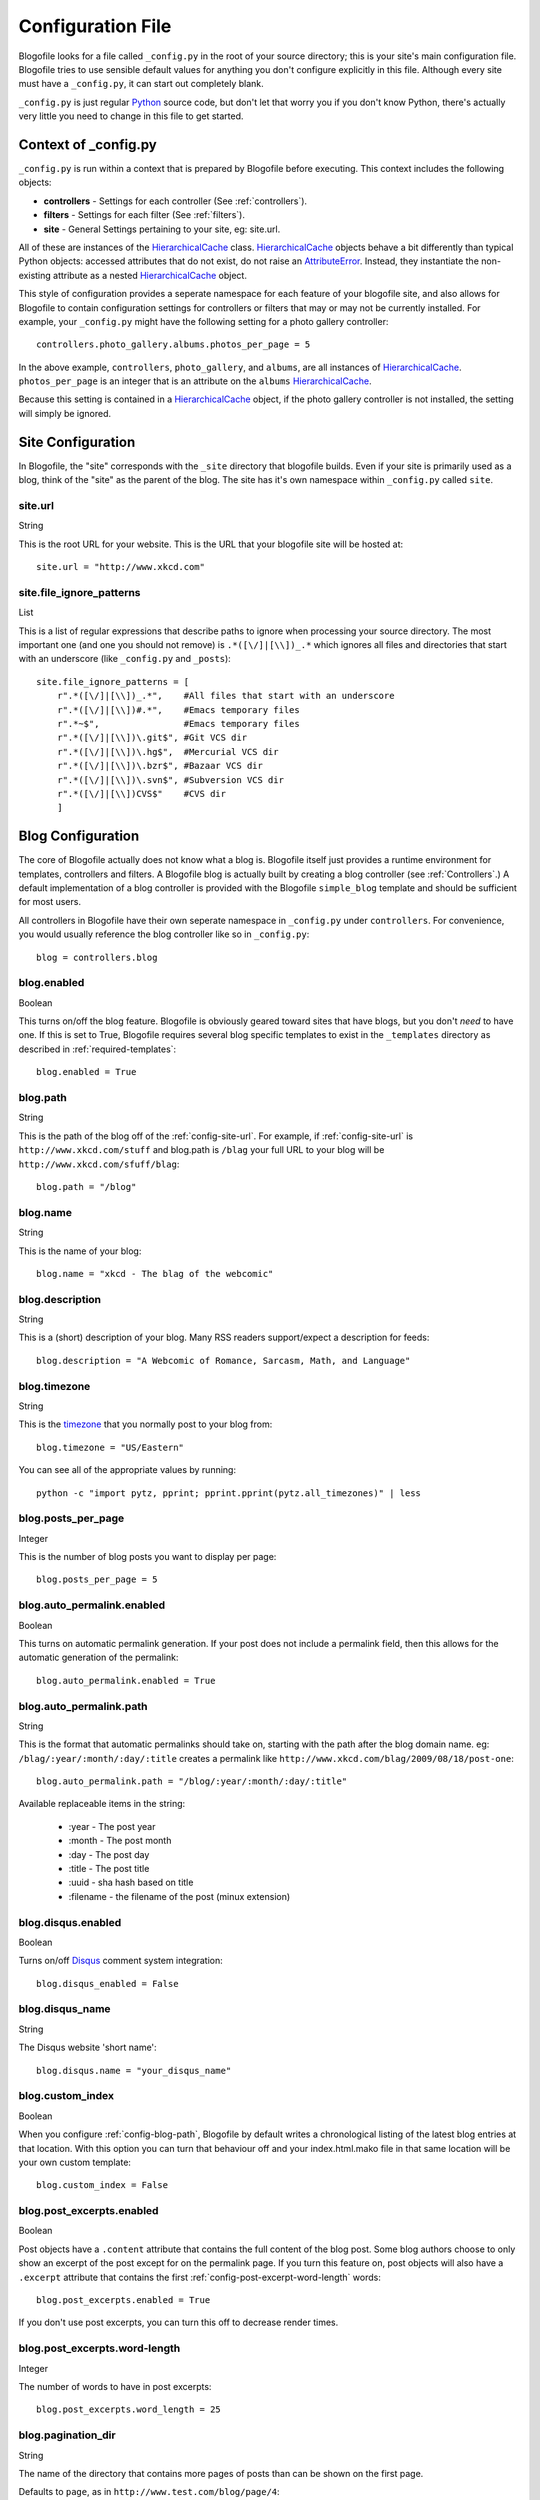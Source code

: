 .. _config-file:

Configuration File
==================

Blogofile looks for a file called ``_config.py`` in the root of your source directory; this is your site's main configuration file. Blogofile tries to use sensible default values for anything you don't configure explicitly in this file. Although every site must have a ``_config.py``, it can start out completely blank.

``_config.py`` is just regular `Python`_ source code, but don't let that worry you if you don't know Python, there's actually very little you need to change in this file to get started.

.. _config-context:

Context of _config.py
|||||||||||||||||||||

``_config.py`` is run within a context that is prepared by Blogofile before executing. This context includes the following objects:

* **controllers** - Settings for each controller (See :ref:`controllers`).
* **filters** - Settings for each filter (See :ref:`filters`).
* **site** - General Settings pertaining to your site, eg: site.url.

All of these are instances of the `HierarchicalCache`_ class. `HierarchicalCache`_ objects behave a bit differently than typical Python objects: accessed attributes that do not exist, do not raise an `AttributeError`_. Instead, they instantiate the non-existing attribute as a nested `HierarchicalCache`_ object.

This style of configuration provides a seperate namespace for each feature of your blogofile site, and also allows for Blogofile to contain configuration settings for controllers or filters that may or may not be currently installed. For example, your ``_config.py`` might have the following setting for a photo gallery controller::

  controllers.photo_gallery.albums.photos_per_page = 5

In the above example, ``controllers``, ``photo_gallery``, and ``albums``, are all instances of `HierarchicalCache`_. ``photos_per_page`` is an integer that is an attribute on the ``albums`` `HierarchicalCache`_.

Because this setting is contained in a `HierarchicalCache`_ object, if the photo gallery controller is not installed, the setting will simply be ignored.


.. _site-configuration:

Site Configuration
||||||||||||||||||

In Blogofile, the "site" corresponds with the ``_site`` directory that blogofile builds. Even if your site is primarily used as a blog, think of the "site" as the parent of the blog. The site has it's own namespace within ``_config.py`` called ``site``.

.. _config-site-url:

site.url
++++++++
String

This is the root URL for your website. This is the URL that your blogofile site will be hosted at::

    site.url = "http://www.xkcd.com"

.. _config-file-ignore-patterns:

site.file_ignore_patterns
+++++++++++++++++++++++++
List

This is a list of regular expressions that describe paths to ignore when processing your source directory. The most important one (and one you should not remove) is ``.*([\/]|[\\])_.*`` which ignores all files and directories that start with an underscore (like ``_config.py`` and ``_posts``)::

    site.file_ignore_patterns = [
        r".*([\/]|[\\])_.*",    #All files that start with an underscore
        r".*([\/]|[\\])#.*",    #Emacs temporary files
        r".*~$",                #Emacs temporary files
        r".*([\/]|[\\])\.git$", #Git VCS dir
        r".*([\/]|[\\])\.hg$",  #Mercurial VCS dir
        r".*([\/]|[\\])\.bzr$", #Bazaar VCS dir
        r".*([\/]|[\\])\.svn$", #Subversion VCS dir
        r".*([\/]|[\\])CVS$"    #CVS dir
        ]

Blog Configuration
||||||||||||||||||

The core of Blogofile actually does not know what a blog is. Blogofile itself just provides a runtime environment for templates, controllers and filters. A Blogofile blog is actually built by creating a blog controller (see :ref:`Controllers`.) A default implementation of a blog controller is provided with the Blogofile ``simple_blog`` template and should be sufficient for most users.

All controllers in Blogofile have their own seperate namespace in ``_config.py`` under ``controllers``. For convenience, you would usually reference the blog controller like so in ``_config.py``::

    blog = controllers.blog

.. _config-blog-enabled:

blog.enabled
++++++++++++
Boolean
  
This turns on/off the blog feature. Blogofile is obviously geared toward sites that have blogs, but you don't *need* to have one. If this is set to True, Blogofile requires several blog specific templates to exist in the ``_templates`` directory as described in :ref:`required-templates`::

    blog.enabled = True

.. _config-blog-path:

blog.path
+++++++++
String

This is the path of the blog off of the :ref:`config-site-url`. For example, if :ref:`config-site-url` is ``http://www.xkcd.com/stuff`` and blog.path is ``/blag`` your full URL to your blog will be ``http://www.xkcd.com/sfuff/blag``::

    blog.path = "/blog"

blog.name
+++++++++
String
  
This is the name of your blog::

    blog.name = "xkcd - The blag of the webcomic"

blog.description
++++++++++++++++
String

This is a (short) description of your blog. Many RSS readers support/expect a description for feeds::

    blog.description = "A Webcomic of Romance, Sarcasm, Math, and Language"

blog.timezone
+++++++++++++
String

This is the `timezone`_ that you normally post to your blog from::

    blog.timezone = "US/Eastern"

You can see all of the appropriate values by running::

    python -c "import pytz, pprint; pprint.pprint(pytz.all_timezones)" | less

blog.posts_per_page
+++++++++++++++++++
Integer

This is the number of blog posts you want to display per page::

    blog.posts_per_page = 5

.. _comprehensive-config-values:


blog.auto_permalink.enabled
+++++++++++++++++++++++++++
Boolean

This turns on automatic permalink generation. If your post does not include a permalink field, then this allows for the automatic generation of the permalink::

    blog.auto_permalink.enabled = True

.. _config-blog-auto-permalink:

blog.auto_permalink.path
++++++++++++++++++++++++
String

This is the format that automatic permalinks should take on, starting with the path after the blog domain name. eg: ``/blag/:year/:month/:day/:title`` creates a permalink like ``http://www.xkcd.com/blag/2009/08/18/post-one``::

    blog.auto_permalink.path = "/blog/:year/:month/:day/:title"

Available replaceable items in the string:

 * :year - The post year
 * :month - The post month
 * :day - The post day
 * :title - The post title
 * :uuid - sha hash based on title
 * :filename - the filename of the post (minux extension)

.. _config-disqus-enabled:

blog.disqus.enabled
+++++++++++++++++++
Boolean

Turns on/off `Disqus`_ comment system integration::

    blog.disqus_enabled = False

.. _config-disqus-name:

blog.disqus_name
++++++++++++++++
String 

The Disqus website 'short name'::

    blog.disqus.name = "your_disqus_name"

.. _config-syntax-highlight-enabled:

blog.custom_index
+++++++++++++++++
Boolean

When you configure :ref:`config-blog-path`, Blogofile by default writes a chronological listing of the latest blog entries at that location. With this option you can turn that behaviour off and your index.html.mako file in that same location will be your own custom template::

    blog.custom_index = False

.. _config-post-excerpt-enabled:

blog.post_excerpts.enabled
++++++++++++++++++++++++++
Boolean

Post objects have a ``.content`` attribute that contains the full content of the blog post. Some blog authors choose to only show an excerpt of the post except for on the permalink page. If you turn this feature on, post objects will also have a ``.excerpt`` attribute that contains the first :ref:`config-post-excerpt-word-length` words::

    blog.post_excerpts.enabled = True

If you don't use post excerpts, you can turn this off to decrease render times.

.. _config-post-excerpt-word-length:

blog.post_excerpts.word-length
++++++++++++++++++++++++++++++
Integer

The number of words to have in post excerpts::

    blog.post_excerpts.word_length = 25

.. _config-blog-pagination-dir:

blog.pagination_dir
+++++++++++++++++++
String 

The name of the directory that contains more pages of posts than can be shown on the first page.

Defaults to ``page``, as in ``http://www.test.com/blog/page/4``::

    blog.pagination_dir = "page"

.. _config-blog-post-default-filters:

blog.post_default_filters
+++++++++++++++++++++++++
Dictionary

This is a dictionary of file extensions to default filter chains to be applied to blog posts. A default filter chain is applied to a blog post only if no filter attribute is specified in the blog post YAML header::

    blog.post_default_filters = {
        "markdown": "syntax_highlight, markdown",
        "textile": "syntax_highlight, textile",
        "org": "syntax_highlight, org",
        "rst": "syntax_highlight, rst",
        "html": "syntax_highlight"
    }

Build Hooks
|||||||||||

.. _config-pre-build:

pre_build
+++++++++
Function

This is a function that gets run before the _site directory is built

.. _config-post-build:

post_build
++++++++++
Function

This is a function that gets run after the _site directory is built

.. _timezone: http://en.wikipedia.org/wiki/List_of_zoneinfo_time_zones

.. _Disqus: http://www.disqus.com

.. _Pygments Styles: http://pygments.org/docs/styles

.. _Emacs: http://www.gnu.org/software/emacs

.. _Python: http://www.python.org

.. _HierarchicalCache: http://github.com/EnigmaCurry/blogofile/blob/master/blogofile/cache.py#L22

.. _AttributeError: http://docs.python.org/library/exceptions.html#exceptions.AttributeError
